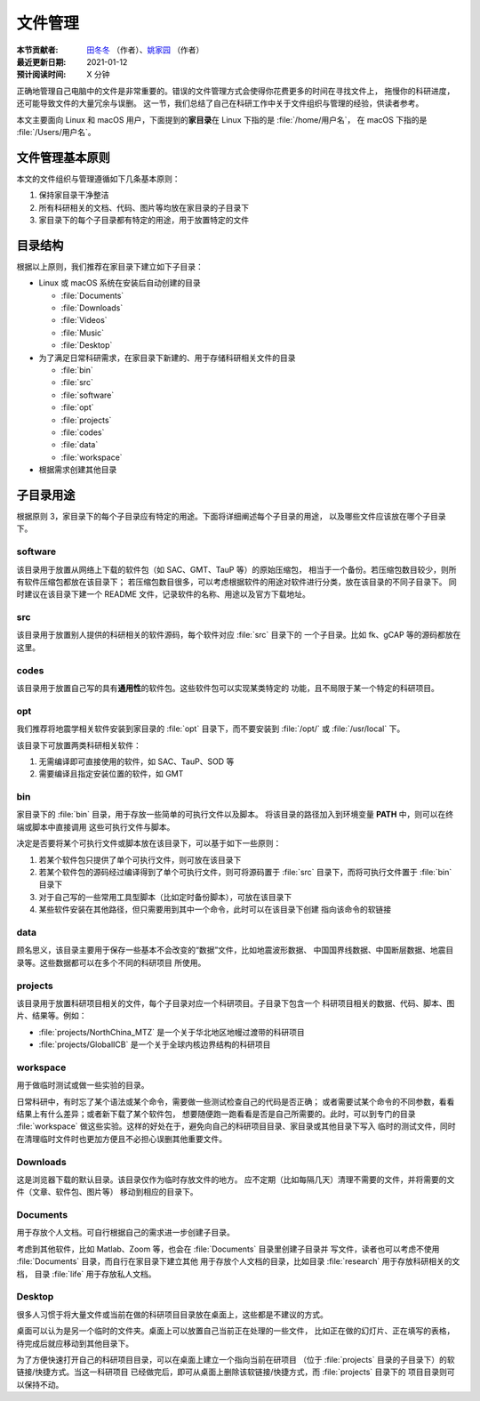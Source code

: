 文件管理
========

:本节贡献者: `田冬冬 <https://me.seisman.info>`__ （作者）、`姚家园 <https://github.com/core-man>`__ （作者）
:最近更新日期: 2021-01-12
:预计阅读时间: X 分钟

正确地管理自己电脑中的文件是非常重要的。错误的文件管理方式会使得你花费更多的时间在寻找文件上，
拖慢你的科研进度，还可能导致文件的大量冗余与误删。
这一节，我们总结了自己在科研工作中关于文件组织与管理的经验，供读者参考。

本文主要面向 Linux 和 macOS 用户，下面提到的\ **家目录**\ 在 Linux 下指的是 :file:`/home/用户名`，
在 macOS 下指的是 :file:`/Users/用户名`。

文件管理基本原则
----------------

本文的文件组织与管理遵循如下几条基本原则：

1. 保持家目录干净整洁
2. 所有科研相关的文档、代码、图片等均放在家目录的子目录下
3. 家目录下的每个子目录都有特定的用途，用于放置特定的文件

目录结构
--------

根据以上原则，我们推荐在家目录下建立如下子目录：

-   Linux 或 macOS 系统在安装后自动创建的目录

    - :file:`Documents`
    - :file:`Downloads`
    - :file:`Videos`
    - :file:`Music`
    - :file:`Desktop`

-   为了满足日常科研需求，在家目录下新建的、用于存储科研相关文件的目录

    - :file:`bin`
    - :file:`src`
    - :file:`software`
    - :file:`opt`
    - :file:`projects`
    - :file:`codes`
    - :file:`data`
    - :file:`workspace`

-   根据需求创建其他目录

子目录用途
----------

根据原则 3，家目录下的每个子目录应有特定的用途。下面将详细阐述每个子目录的用途，
以及哪些文件应该放在哪个子目录下。

software
^^^^^^^^

该目录用于放置从网络上下载的软件包（如 SAC、GMT、TauP 等）的原始压缩包，
相当于一个备份。若压缩包数目较少，则所有软件压缩包都放在该目录下；
若压缩包数目很多，可以考虑根据软件的用途对软件进行分类，放在该目录的不同子目录下。
同时建议在该目录下建一个 README 文件，记录软件的名称、用途以及官方下载地址。

src
^^^

该目录用于放置别人提供的科研相关的软件源码，每个软件对应 :file:`src` 目录下的
一个子目录。比如 fk、gCAP 等的源码都放在这里。

codes
^^^^^

该目录用于放置自己写的具有\ **通用性**\ 的软件包。这些软件包可以实现某类特定的
功能，且不局限于某一个特定的科研项目。

opt
^^^

我们推荐将地震学相关软件安装到家目录的 :file:`opt` 目录下，而不要安装到
:file:`/opt/` 或 :file:`/usr/local` 下。

该目录下可放置两类科研相关软件：

1. 无需编译即可直接使用的软件，如 SAC、TauP、SOD 等
2. 需要编译且指定安装位置的软件，如 GMT

bin
^^^

家目录下的 :file:`bin` 目录，用于存放一些简单的可执行文件以及脚本。
将该目录的路径加入到环境变量 **PATH** 中，则可以在终端或脚本中直接调用
这些可执行文件与脚本。

决定是否要将某个可执行文件或脚本放在该目录下，可以基于如下一些原则：

1. 若某个软件包只提供了单个可执行文件，则可放在该目录下
2. 若某个软件包的源码经过编译得到了单个可执行文件，则可将源码置于 :file:`src`
   目录下，而将可执行文件置于 :file:`bin` 目录下
3. 对于自己写的一些常用工具型脚本（比如定时备份脚本），可放在该目录下
4. 某些软件安装在其他路径，但只需要用到其中一个命令，此时可以在该目录下创建
   指向该命令的软链接

data
^^^^

顾名思义，该目录主要用于保存一些基本不会改变的“数据”文件，比如地震波形数据、
中国国界线数据、中国断层数据、地震目录等。这些数据都可以在多个不同的科研项目
所使用。

projects
^^^^^^^^

该目录用于放置科研项目相关的文件，每个子目录对应一个科研项目。子目录下包含一个
科研项目相关的数据、代码、脚本、图片、结果等。例如：

- :file:`projects/NorthChina_MTZ` 是一个关于华北地区地幔过渡带的科研项目
- :file:`projects/GlobalICB` 是一个关于全球内核边界结构的科研项目

workspace
^^^^^^^^^

用于做临时测试或做一些实验的目录。

日常科研中，有时忘了某个语法或某个命令，需要做一些测试检查自己的代码是否正确；
或者需要试某个命令的不同参数，看看结果上有什么差异；或者新下载了某个软件包，
想要随便跑一跑看看是否是自己所需要的。此时，可以到专门的目录 :file:`workspace`
做这些实验。这样的好处在于，避免向自己的科研项目目录、家目录或其他目录下写入
临时的测试文件，同时在清理临时文件时也更加方便且不必担心误删其他重要文件。

Downloads
^^^^^^^^^

这是浏览器下载的默认目录。该目录仅作为临时存放文件的地方。
应不定期（比如每隔几天）清理不需要的文件，并将需要的文件（文章、软件包、图片等）
移动到相应的目录下。

Documents
^^^^^^^^^

用于存放个人文档。可自行根据自己的需求进一步创建子目录。

考虑到其他软件，比如 Matlab、Zoom 等，也会在 :file:`Documents` 目录里创建子目录并
写文件，读者也可以考虑不使用 :file:`Documents` 目录，而自行在家目录下建立其他
用于存放个人文档的目录，比如目录 :file:`research` 用于存放科研相关的文档，
目录 :file:`life` 用于存放私人文档。

Desktop
^^^^^^^

很多人习惯于将大量文件或当前在做的科研项目目录放在桌面上，这些都是不建议的方式。

桌面可以认为是另一个临时的文件夹。桌面上可以放置自己当前正在处理的一些文件，
比如正在做的幻灯片、正在填写的表格，待完成后就应移动到其他目录下。

为了方便快速打开自己的科研项目目录，可以在桌面上建立一个指向当前在研项目
（位于 :file:`projects` 目录的子目录下）的软链接/快捷方式。当这一科研项目
已经做完后，即可从桌面上删除该软链接/快捷方式，而 :file:`projects` 目录下的
项目目录则可以保持不动。
